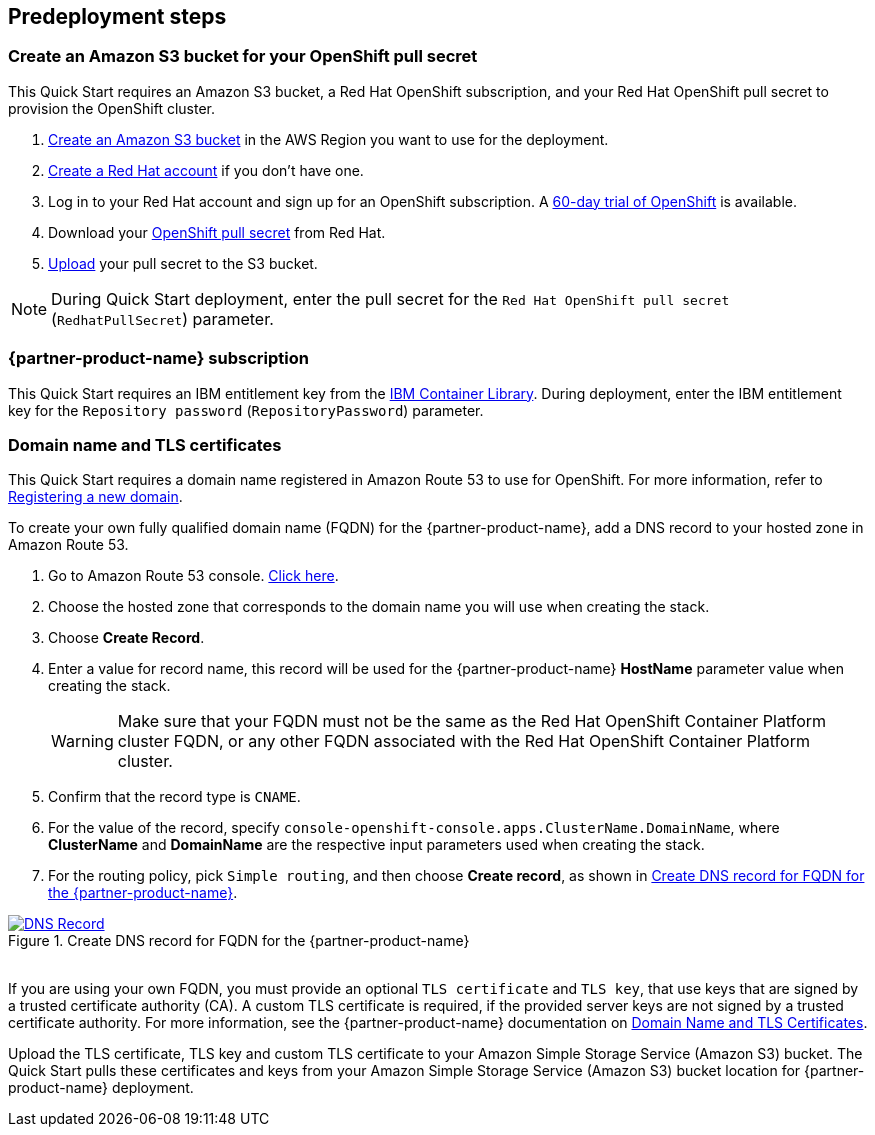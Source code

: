 //Include any predeployment steps here, such as signing up for a Marketplace AMI or making any changes to a partner account. If there are no predeployment steps, leave this file empty.

== Predeployment steps

=== Create an Amazon S3 bucket for your OpenShift pull secret

This Quick Start requires an Amazon S3 bucket, a Red Hat OpenShift subscription, and your Red Hat OpenShift pull secret to provision the OpenShift cluster.

1. https://docs.aws.amazon.com/AmazonS3/latest/userguide/create-bucket-overview.html[Create an Amazon S3 bucket] in the AWS Region you want to use for the deployment.
2. https://www.redhat.com/wapps/ugc/register.html?_flowId=register-flow&_flowExecutionKey=e1s1[Create a Red Hat account^] if you don't have one.
3. Log in to your Red Hat account and sign up for an OpenShift subscription. A https://www.redhat.com/en/technologies/cloud-computing/openshift/try-it[60-day trial of OpenShift^] is available.
4. Download your https://console.redhat.com/openshift/install/aws/installer-provisioned[OpenShift pull secret^] from Red Hat.
5. https://docs.aws.amazon.com/AmazonS3/latest/userguide/upload-objects.html[Upload] your pull secret to the S3 bucket.

NOTE: During Quick Start deployment, enter the pull secret for the `Red Hat OpenShift pull secret` (`RedhatPullSecret`) parameter.

=== {partner-product-name} subscription

This Quick Start requires an IBM entitlement key from the https://myibm.ibm.com/products-services/containerlibrary[IBM Container Library^]. During deployment, enter the IBM entitlement key for the `Repository password` (`RepositoryPassword`) parameter.

=== Domain name and TLS certificates

This Quick Start requires a domain name registered in Amazon Route 53 to use for OpenShift. For more information, refer to https://docs.aws.amazon.com/Route53/latest/DeveloperGuide/domain-register.html[Registering a new domain^].

To create your own fully qualified domain name (FQDN) for the {partner-product-name}, add a DNS record to your hosted zone in Amazon Route 53.

. Go to Amazon Route 53 console. https://us-east-1.console.aws.amazon.com/route53[Click here^].
. Choose the hosted zone that corresponds to the domain name you will use when creating the stack.
. Choose *Create Record*.
. Enter a value for record name, this record will be used for the {partner-product-name} *HostName* parameter value when creating the stack.
+
WARNING: Make sure that your FQDN must not be the same as the Red Hat OpenShift Container Platform cluster FQDN, or any other FQDN associated with the Red Hat OpenShift Container Platform cluster.
+
. Confirm that the record type is `CNAME`.
. For the value of the record, specify `console-openshift-console.apps.ClusterName.DomainName`, where *ClusterName* and *DomainName* are the respective input parameters used when creating the stack.
. For the routing policy, pick `Simple routing`, and then choose *Create record*, as shown in <<_create_dns_record>>.

[#_create_dns_record]
.Create DNS record for FQDN for the {partner-product-name}
[link=images/create-dns-record.png]
image::../docs/deployment_guide/images/create-dns-record.png[DNS Record]

{empty} +
If you are using your own FQDN, you must provide an optional `TLS certificate` and `TLS key`, that use keys that are signed by a trusted certificate authority (CA). A custom TLS certificate is required, if the provided server keys are not signed by a trusted certificate authority. For more information, see the {partner-product-name} documentation on https://www.ibm.com/docs/en/guardium-insights/3.1.x?topic=planning-domain-name-tls-certificates[Domain Name and TLS Certificates^].

Upload the TLS certificate, TLS key and custom TLS certificate to your Amazon Simple Storage Service (Amazon S3) bucket. The Quick Start pulls these certificates and keys from your Amazon Simple Storage Service (Amazon S3) bucket location for {partner-product-name} deployment.
